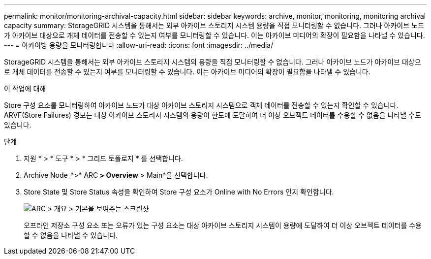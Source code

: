 ---
permalink: monitor/monitoring-archival-capacity.html 
sidebar: sidebar 
keywords: archive, monitor, monitoring, monitoring archival capacity 
summary: StorageGRID 시스템을 통해서는 외부 아카이브 스토리지 시스템 용량을 직접 모니터링할 수 없습니다. 그러나 아카이브 노드가 아카이브 대상으로 개체 데이터를 전송할 수 있는지 여부를 모니터링할 수 있습니다. 이는 아카이브 미디어의 확장이 필요함을 나타낼 수 있습니다. 
---
= 아카이빙 용량을 모니터링합니다
:allow-uri-read: 
:icons: font
:imagesdir: ../media/


[role="lead"]
StorageGRID 시스템을 통해서는 외부 아카이브 스토리지 시스템의 용량을 직접 모니터링할 수 없습니다. 그러나 아카이브 노드가 아카이브 대상으로 개체 데이터를 전송할 수 있는지 여부를 모니터링할 수 있습니다. 이는 아카이브 미디어의 확장이 필요함을 나타낼 수 있습니다.

.이 작업에 대해
Store 구성 요소를 모니터링하여 아카이브 노드가 대상 아카이브 스토리지 시스템으로 객체 데이터를 전송할 수 있는지 확인할 수 있습니다. ARVF(Store Failures) 경보는 대상 아카이브 스토리지 시스템의 용량이 한도에 도달하여 더 이상 오브젝트 데이터를 수용할 수 없음을 나타낼 수도 있습니다.

.단계
. 지원 * > * 도구 * > * 그리드 토폴로지 * 를 선택합니다.
. Archive Node_*>* ARC** > Overview** > Main*을 선택합니다.
. Store State 및 Store Status 속성을 확인하여 Store 구성 요소가 Online with No Errors 인지 확인합니다.
+
image::../media/store_status_attribute.gif[ARC > 개요 > 기본을 보여주는 스크린샷]

+
오프라인 저장소 구성 요소 또는 오류가 있는 구성 요소는 대상 아카이브 스토리지 시스템이 용량에 도달하여 더 이상 오브젝트 데이터를 수용할 수 없음을 나타낼 수 있습니다.


